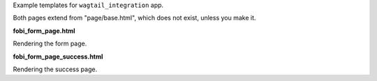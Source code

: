 Example templates for ``wagtail_integration`` app.

Both pages extend from "page/base.html", which does not exist, unless
you make it.

**fobi_form_page.html**

Rendering the form page.

**fobi_form_page_success.html**

Rendering the success page.
